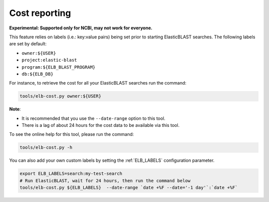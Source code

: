.. _cost:

Cost reporting
==============

**Experimental: Supported only for NCBI, may not work for everyone.**

This feature relies on labels (i.e.: key:value pairs) being set prior to starting
ElasticBLAST searches. The following labels are set by default:

* ``owner:${USER}``
* ``project:elastic-blast``
* ``program:${ELB_BLAST_PROGRAM}``
* ``db:${ELB_DB}``

For instance, to retrieve the cost for all your ElasticBLAST searches run the
command:

.. code-block:: bash

    tools/elb-cost.py owner:${USER}

**Note**: 

* It is recommended that you use the ``--date-range`` option to this tool. 
* There is a lag of about 24 hours for the cost data to be available via this tool.


To see the online help for this tool, please run the command:

.. code-block:: bash

    tools/elb-cost.py -h

You can also add your own custom labels by setting the :ref:`ELB_LABELS`
configuration parameter.

.. code-block:: bash

    export ELB_LABELS=search:my-test-search
    # Run ElasticBLAST, wait for 24 hours, then run the command below
    tools/elb-cost.py ${ELB_LABELS}  --date-range `date +%F --date='-1 day'`:`date +%F`

